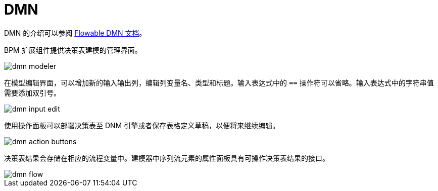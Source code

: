 = DMN

DMN 的介绍可以参阅 https://flowable.com/open-source/docs/dmn/ch02-Configuration/[Flowable DMN 文档^]。

BPM 扩展组件提供决策表建模的管理界面。

image::dmn/dmn-modeler.png[align="center"]

在模型编辑界面，可以增加新的输入输出列，编辑列变量名、类型和标题。输入表达式中的 `==` 操作符可以省略。输入表达式中的字符串值需要添加双引号。

image::dmn/dmn-input-edit.png[align="center"]

使用操作面板可以部署决策表至 DNM 引擎或者保存表格定义草稿，以便将来继续编辑。

image::dmn/dmn-action-buttons.png[align="center"]

决策表结果会存储在相应的流程变量中。建模器中序列流元素的属性面板具有可操作决策表结果的接口。

image::dmn/dmn-flow.png[align="center"]

